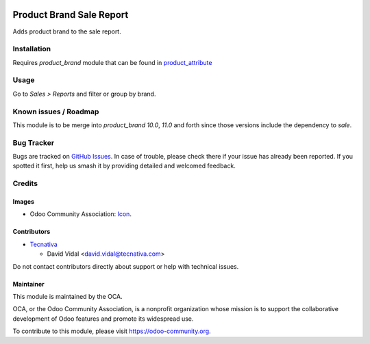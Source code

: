 .. image:: https://img.shields.io/badge/license-AGPL--3-blue.png
   :target: https://www.gnu.org/licenses/agpl
   :alt: License: AGPL-3

=========================
Product Brand Sale Report
=========================

Adds product brand to the sale report.

Installation
============

Requires `product_brand` module that can be found in
`product_attribute <https://github.com/OCA/product-attribute>`_

Usage
=====

Go to *Sales > Reports* and filter or group by brand.

.. image:: https://odoo-community.org/website/image/ir.attachment/5784_f2813bd/datas
   :alt: Try me on Runbot
   :target: https://runbot.odoo-community.org/runbot/148/9.0

Known issues / Roadmap
======================

This module is to be merge into `product_brand` `10.0`, `11.0` and forth since
those versions include the dependency to `sale`.

Bug Tracker
===========

Bugs are tracked on `GitHub Issues
<https://github.com/OCA/sale-reporting/issues>`_. In case of trouble, please
check there if your issue has already been reported. If you spotted it first,
help us smash it by providing detailed and welcomed feedback.

Credits
=======

Images
------

* Odoo Community Association: `Icon <https://odoo-community.org/logo.png>`_.

Contributors
------------

* `Tecnativa <https://www.tecnativa.com>`_

  * David Vidal <david.vidal@tecnativa.com>

Do not contact contributors directly about support or help with technical issues.

Maintainer
----------

.. image:: https://odoo-community.org/logo.png
   :alt: Odoo Community Association
   :target: https://odoo-community.org

This module is maintained by the OCA.

OCA, or the Odoo Community Association, is a nonprofit organization whose
mission is to support the collaborative development of Odoo features and
promote its widespread use.

To contribute to this module, please visit https://odoo-community.org.
